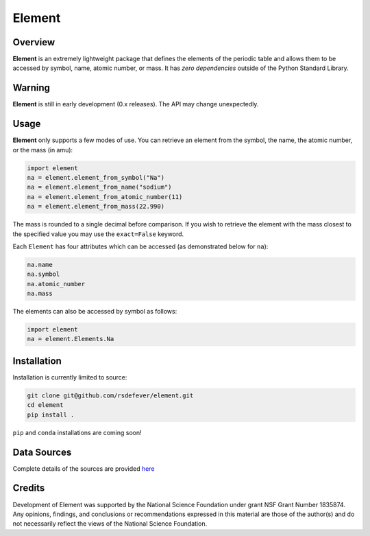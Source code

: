 
Element
=======
|License|
|CodeCov|
|Azure|

.. |Codecov| image:: https://codecov.io/gh/rsdefever/element/branch/master/graph/badge.svg
.. |Azure| image:: https://dev.azure.com/rdefever/element/_apis/build/status/rsdefever.element?branchName=master
.. |License| image:: https://img.shields.io/github/license/rsdefever/element

Overview
~~~~~~~~

**Element** is an extremely lightweight package that defines
the elements of the periodic table and allows them to be accessed
by symbol, name, atomic number, or mass. It has *zero dependencies*
outside of the Python Standard Library.

Warning
~~~~~~~

**Element** is still in early development (0.x releases). The API may
change unexpectedly.

Usage
~~~~~

**Element** only supports a few modes of use. You can retrieve an element
from the symbol, the name, the atomic number, or the mass (in amu):

.. code-block:: python

  import element
  na = element.element_from_symbol("Na")
  na = element.element_from_name("sodium")
  na = element.element_from_atomic_number(11)
  na = element.element_from_mass(22.990)

The mass is rounded to a single decimal before comparison. If you wish to
retrieve the element with the mass closest to the specified value you
may use the ``exact=False`` keyword.

Each ``Element`` has four attributes which can be accessed
(as demonstrated below for ``na``):

.. code-block:: python

  na.name
  na.symbol
  na.atomic_number
  na.mass

The elements can also be accessed by symbol as follows:

.. code-block:: python

  import element
  na = element.Elements.Na

Installation
~~~~~~~~~~~~

Installation is currently limited to source:

.. code-block:: bash
  
  git clone git@github.com/rsdefever/element.git
  cd element
  pip install .

``pip`` and ``conda`` installations are coming soon!

Data Sources
~~~~~~~~~~~~

Complete details of the sources are provided `here <https://github.com/rsdefever/element/blob/master/element/lib/README.md>`_


Credits
~~~~~~~

Development of Element was supported by the National Science Foundation
under grant NSF Grant Number 1835874. Any opinions, findings, and conclusions or
recommendations expressed in this material are those of the author(s) and do
not necessarily reflect the views of the National Science Foundation.
